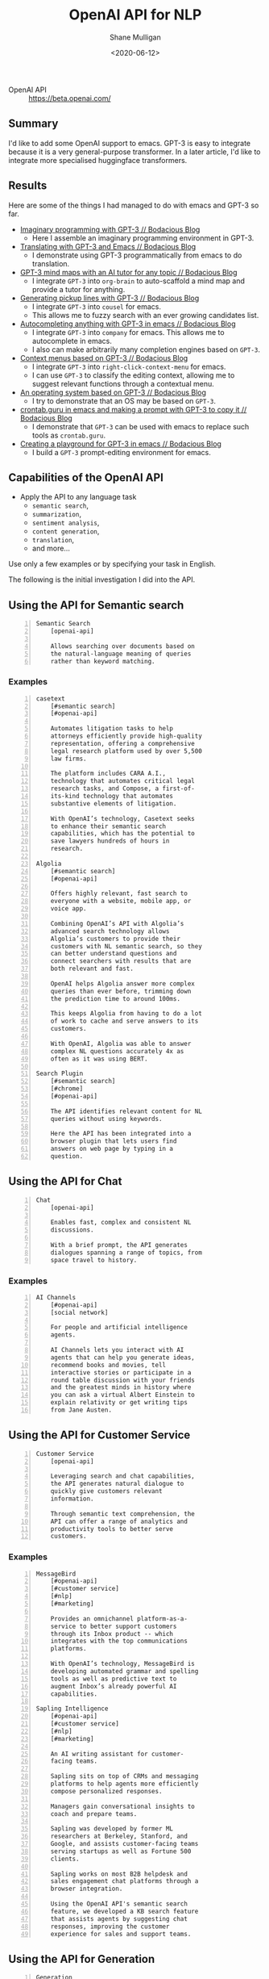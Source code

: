 #+LATEX_HEADER: \usepackage[margin=0.5in]{geometry}
#+OPTIONS: toc:nil

#+HUGO_BASE_DIR: /home/shane/var/smulliga/source/git/semiosis/semiosis-hugo
#+HUGO_SECTION: ./posts

#+TITLE: OpenAI API for NLP
#+DATE: <2020-06-12>
#+AUTHOR: Shane Mulligan
#+KEYWORDS: gpt nlp marketing openai nlg nlu productivity semanticsearch

+ OpenAI API :: https://beta.openai.com/

** Summary
I'd like to add some OpenAI support to emacs.
GPT-3 is easy to integrate because it is a very general-purpose transformer.
In a later article, I'd like to integrate more specialised huggingface transformers.

** Results
Here are some of the things I had managed to do with emacs and GPT-3 so far.

- [[https://mullikine.github.io/posts/imaginary-programming-with-gpt-3/][Imaginary programming with GPT-3 // Bodacious Blog]]
  - Here I assemble an imaginary programming environment in GPT-3.
- [[https://mullikine.github.io/posts/translating-with-gpt-3-and-emacs/][Translating with GPT-3 and Emacs // Bodacious Blog]]
  - I demonstrate using GPT-3 programmatically from emacs to do translation.
- [[https://mullikine.github.io/posts/gpt-3-for-building-mind-maps-with-an-ai-tutor-for-any-topic/][GPT-3 mind maps with an AI tutor for any topic // Bodacious Blog]]
  - I integrate =GPT-3= into =org-brain= to auto-scaffold a mind map and provide a tutor for anything.
- [[https://mullikine.github.io/posts/generating-pickup-lines-with-gpt-3/][Generating pickup lines with GPT-3 // Bodacious Blog]]
  - I integrate =GPT-3= into =cousel= for emacs.
  - This allows me to fuzzy search with an ever growing candidates list.
- [[https://mullikine.github.io/posts/autocompleting-anything-with-gpt-3-in-emacs/][Autocompleting anything with GPT-3 in emacs // Bodacious Blog]]
  - I integrate =GPT-3= into =company= for emacs. This allows me to autocomplete in emacs.
  - I also can make arbitrarily many completion engines based on =GPT-3=.
- [[https://mullikine.github.io/posts/context-menus-based-on-gpt-3/][Context menus based on GPT-3 // Bodacious Blog]]
  - I integrate =GPT-3= into =right-click-context-menu= for emacs.
  - I can use =GPT-3= to classify the editing context, allowing me to suggest relevant functions through a contextual menu.
- [[https://mullikine.github.io/posts/an-operating-system-based-on-gpt-3/][An operating system based on GPT-3 // Bodacious Blog]]
  - I try to demonstrate that an OS may be based on =GPT-3=.
- [[https://mullikine.github.io/posts/crontab-guru-in-emacs/][crontab.guru in emacs and making a prompt with GPT-3 to copy it // Bodacious Blog]]
  - I demonstrate that =GPT-3= can be used with emacs to replace such tools as =crontab.guru=.
- [[https://mullikine.github.io/posts/creating-a-playground-for-gpt-3-in-emacs/][Creating a playground for GPT-3 in emacs // Bodacious Blog]]
  - I build a =GPT-3= prompt-editing environment for emacs.

** Capabilities of the OpenAI API
+ Apply the API to any language task
  - =semantic search=,
  - =summarization=,
  - =sentiment analysis=,
  - =content generation=,
  - =translation=,
  - and more...

Use only a few examples or by specifying your
task in English.

The following is the initial investigation I did into the API.

** Using the API for Semantic search
#+BEGIN_SRC text -n :async :results verbatim code
  Semantic Search
      [openai-api]
  
      Allows searching over documents based on
      the natural-language meaning of queries
      rather than keyword matching.
#+END_SRC

*** Examples
#+BEGIN_SRC text -n :async :results verbatim code
  casetext
      [#semantic search]
      [#openai-api]

      Automates litigation tasks to help
      attorneys efficiently provide high-quality
      representation, offering a comprehensive
      legal research platform used by over 5,500
      law firms.
    
      The platform includes CARA A.I.,
      technology that automates critical legal
      research tasks, and Compose, a first-of-
      its-kind technology that automates
      substantive elements of litigation.
    
      With OpenAI’s technology, Casetext seeks
      to enhance their semantic search
      capabilities, which has the potential to
      save lawyers hundreds of hours in
      research.

  Algolia
      [#semantic search]
      [#openai-api]

      Offers highly relevant, fast search to
      everyone with a website, mobile app, or
      voice app.
    
      Combining OpenAI’s API with Algolia’s
      advanced search technology allows
      Algolia’s customers to provide their
      customers with NL semantic search, so they
      can better understand questions and
      connect searchers with results that are
      both relevant and fast.
    
      OpenAI helps Algolia answer more complex
      queries than ever before, trimming down
      the prediction time to around 100ms.
    
      This keeps Algolia from having to do a lot
      of work to cache and serve answers to its
      customers.
    
      With OpenAI, Algolia was able to answer
      complex NL questions accurately 4x as
      often as it was using BERT.

  Search Plugin
      [#semantic search]
      [#chrome]
      [#openai-api]

      The API identifies relevant content for NL
      queries without using keywords.
    
      Here the API has been integrated into a
      browser plugin that lets users find
      answers on web page by typing in a
      question.
#+END_SRC

** Using the API for Chat
#+BEGIN_SRC text -n :async :results verbatim code
  Chat
      [openai-api]
  
      Enables fast, complex and consistent NL
      discussions.
      
      With a brief prompt, the API generates
      dialogues spanning a range of topics, from
      space travel to history.
#+END_SRC

*** Examples
#+BEGIN_SRC text -n :async :results verbatim code
  AI Channels
      [#openai-api]
      [social network]
  
      For people and artificial intelligence
      agents.
      
      AI Channels lets you interact with AI
      agents that can help you generate ideas,
      recommend books and movies, tell
      interactive stories or participate in a
      round table discussion with your friends
      and the greatest minds in history where
      you can ask a virtual Albert Einstein to
      explain relativity or get writing tips
      from Jane Austen.
#+END_SRC

** Using the API for Customer Service
#+BEGIN_SRC text -n :async :results verbatim code
  Customer Service
      [openai-api]
  
      Leveraging search and chat capabilities,
      the API generates natural dialogue to
      quickly give customers relevant
      information.
      
      Through semantic text comprehension, the
      API can offer a range of analytics and
      productivity tools to better serve
      customers.
#+END_SRC

*** Examples
#+BEGIN_SRC text -n :async :results verbatim code
  MessageBird
      [#openai-api]
      [#customer service]
      [#nlp]
      [#marketing]
  
      Provides an omnichannel platform-as-a-
      service to better support customers
      through its Inbox product -- which
      integrates with the top communications
      platforms.
      
      With OpenAI’s technology, MessageBird is
      developing automated grammar and spelling
      tools as well as predictive text to
      augment Inbox’s already powerful AI
      capabilities.
  
  Sapling Intelligence
      [#openai-api]
      [#customer service]
      [#nlp]
      [#marketing]
  
      An AI writing assistant for customer-
      facing teams.
      
      Sapling sits on top of CRMs and messaging
      platforms to help agents more efficiently
      compose personalized responses.
      
      Managers gain conversational insights to
      coach and prepare teams.
      
      Sapling was developed by former ML
      researchers at Berkeley, Stanford, and
      Google, and assists customer-facing teams
      serving startups as well as Fortune 500
      clients.
      
      Sapling works on most B2B helpdesk and
      sales engagement chat platforms through a
      browser integration.
      
      Using the OpenAI API's semantic search
      feature, we developed a KB search feature
      that assists agents by suggesting chat
      responses, improving the customer
      experience for sales and support teams.
#+END_SRC

** Using the API for Generation
#+BEGIN_SRC text -n :async :results verbatim code
  Generation
      [openai-api]

      The API can generate complex and
      consistent NL, and enables use cases like
      creative writing.
#+END_SRC

*** Examples
#+BEGIN_SRC text -n :async :results verbatim code
  AI Dungeon
      [#openai-api]
      [#nlg]
      [#nlp]
  
      An AI-powered text adventure where every
      response is determined by an AI LM.
      
      Typically, for these types of games, the
      developer must preprogram a decision tree
      and text options for the user to select
      from.
      
      AI Dungeon is the first of its kind in
      which any story option is possible, and
      the AI adapts the adventure to the users’
      input.
      
      The game sees 20-25,000 daily users.
      
      Initiallky built on GPT-2, after moving to
      OpenAI’s new technology accessible through
      the API, AI Dungeon has seen a significant
      increase in user engagement and
      subscriptions.
      
      Users have reported positively on the
      speed and quality of conversations, and
      subscriptions for the game have increased
      nearly 25%.
      
      AI Dungeon hopes to expand AI’s use in
      gaming to make for richer experiences
      during gameplay (particularly with non-
      playable characters (NPCs)).
  
  AI Weirdness
      [#openai-api]
      [#nlg]
      [#nlp]
  
      A popular science blog by Janelle Shane,
      author of
          You Look Like a Thing and I Love You:
              How Artificial Intelligence Works
              and Why it's Making the World a
              Weirder Place.
      
      She writes about the successes and
      sometimes amusing failures of various ML
      algorithms.
      
      Using the OpenAI API, she iterated with
      creative ideas for her blog posts and
      tweets.
  
  Replika
      [#openai-api]
      [#nlg]
      [#nlp]
  
      An AI companion, uses our API to AB test
      extensively and has seen their customers’
      happiness ratings improve by 20 or more
      percentage points.
      
      They saw ratings hover around 60% with
      their original, in-house tech — this
      improved by 7-8% with GPT-2 — and is now
      in the 80-90% range with the API.
#+END_SRC

** Using the API for Productivity tools
#+BEGIN_SRC text -n :async :results verbatim code
  Productivity Tools
      [openai-api]
  
      The API allows for parsing text into
      spreadsheet tables, summarizing email
      discussions, expanding content from bullet
      points, and more.
#+END_SRC

*** Examples
#+BEGIN_SRC text -n :async :results verbatim code
  Quizlet
      [#openai-api]
      [#productivity]
      [#nlp]
  
      Quizlet is a global learning platform that
      provides engaging study tools to help
      people practice and master whatever they
      are learning.
      
      Every month, over 50 million people across
      130 countries use Quizlet to study any
      subject imaginable for school, work or as
      part of their personal interests.
      
      Combining cognitive science and ML,
      Quizlet guides students through adaptive
      study activities to confidently reach
      their learning goals, with over a billion
      questions answered each week.
      
      A popular use of Quizlet is to learn
      vocabulary faster.
      
      To enable a deeper understanding than rote
      memorization, Quizlet is building upon
      OpenAI’s powerful text generation
      capabilities to automatically generate
      examples of how each vocabulary word can
      be used in a sentence.
      
      By combining OpenAI’s technology with the
      in-depth work and research Quizlet is
      doing with ML, Quizlet will be able to
      develop example sentences for people
      studying vocabulary and languages, the way
      a tutor does, to help students integrate
      their knowledge in a fun way and test
      themselves more comprehensively.
      
      Using the latest in NLP technologies
      allows Quizlet to build toward the future
      of an AI-powered tutor in your pocket.
  
  Art of Problem Solving
  AoPS
      [#openai-api]
      [#education]
      [#nlp]
  
      Helping to effectively prepare the next
      generation of STEM professionals through
      engaging online instruction, at a time
      when the traditional nature of in-person
      education is being challenged.
      
      AoPS is breaking enrollment records across
      all their programs due to an onslaught of
      parents searching for at-home learning
      options for the first time.
      
      By delivering faster and more accurate
      student feedback, AoPS can help students
      improve their mathematical problem-solving
      skills and their delivery in explaining
      their answers.
      
      Among the students AoPS have trained are
      nearly all the members of the US
      International Math Olympiad team for the
      past 10 years and a number of the
      researchers / developers at OpenAI.
      
      By leveraging OpenAI’s technology, AoPS is
      empowering its human teachers as they
      evaluate students’ work and provide
      feedback on the accuracy, language and
      mastery of their solutions.
      
      AoPS continues to train OpenAI’s API on
      existing feedback from expert teachers,
      and are using it to quickly generate a
      first draft of feedback on a student’s
      work for the grader to refine and then
      send.
      
      The teacher’s final version is also shared
      back with the API to help improve it even
      further, and the teachers themselves are
      charged with evaluating the tool and
      deciding how widely it gets used.
      
      AoPS is currently testing the technology
      and seeing promising initial results.
      
      In the near term, AoPS believes that with
      OpenAI’s technology, students will be able
      to receive same-day feedback on their work
      while improving quality of feedback.
  
  Natural Language Shell
      [#openai-api]
      [#productivity]
      [#nlp]
      [#semanticsearch]
      [#codegen]
  
      Here we show how the API can be used to
      translate natural language to unix
      commands, using a handful of
      representative examples.
  
  Spreadsheets
      [#openai-api]
      [#data]
      [#nlp]
  
      In this example, we show how the API
      generates a table with suggested
      categories to make it easier to extract
      and organize information.
  
  Code Completion
      [#openai-api]
      [#productivity]
      [#nlp]
      [#semanticsearch]
      [#codegen]
  
      With the API we can generate useful and
      context-aware code suggestions. After
      fine-tuning with code from thousands of
      Open Source GitHub repositories, the API
      completes code based on function names and
      comments.
#+END_SRC

** Using the API for Content Comprehension
The API can be used to build tools to help individuals consume content more efficiently.

#+BEGIN_SRC text -n :async :results verbatim code
  Content Comprehension
      [openai-api]
  
      The API can be used to build tools to help
      individuals consume content more
      efficiently.
#+END_SRC

*** Examples
#+BEGIN_SRC text -n :async :results verbatim code
  Koko
      [#openai-api]
      [#nlp]
      [#nlu]
  
      An online mental health intervention that
      has reached nearly two million people,
      mostly adolescents.
      
      The platform started as a clinical trial
      at MIT and is based on the concept of
      crowdsourced cognitive therapy.
      
      Unlike traditional peer support platforms,
      all interactions on the service are
      supported and augmented by AI.
      
      Koko is using OpenAI’s technology to
      enhance its AI capabilities and improve
      its ability to keep users safe.
      
      Using the API, Koko can automatically
      identify users in acute states of crisis
      and route them to specialized services
      (such as the National Suicide Prevention
      Lifeline).
      
      This builds on Koko’s existing work in
      this area, in collaboration with Harvard
      University, and allows them to scale the
      service more broadly.
      
      This partnership is especially important
      now, given the staggering rise in reported
      mental health symptoms following the onset
      of Covid-19.
      
      With OpenAI, Koko’s text-based classifiers
      improved substantially, without
      preprocessing.
      
      The F1 score of its crisis classifier went
      up from .76 to .86, and the accuracy went
      up to 96%.
      
      In the future, this capability could help
      peer supporters work faster and more
      efficiently, in addition to many other
      therapeutic use cases.
  
  Ross Intelligence
      [#openai-api]
      [#nlp]
      [#nlu]
  
      Founded in 2015, ROSS Intelligence
      ("ROSS") is the industry-leading AI-driven
      legal research provider.
      
      ROSS's easy-to-use legal research platform
      leverages proprietary AI technology to
      help lawyers conduct more thorough
      research in a fraction of the time.
      
      ROSS is funded by tier-one investors,
      including Comcast Ventures and
      Y-Combinator, and was recognized by the
      American Bar Association as "an example of
      how artificial intelligence can be used to
      improve the delivery of legal services."
      
      ROSS is using the API to better search
      through legal authority and synthesize law
      so that legal professionals can provide
      sound and timely advice to their clients.
  
  Summarization
      [#openai-api]
      [#nlp]
      [#nlu]
  
      Through its pattern recognition and
      generative capabilities, the API can
      transform dense text into simplified
      summaries.
      
      Here, we show the API summarizing an NDA
      into content that's accessible at a 2nd-
      grade reading level.
#+END_SRC

** Using the API for language translation
#+BEGIN_SRC text -n :async :results verbatim code
  Polyglot
      [openai-api]
  
      While the API today works best in English,
      it also works quite well in other
      languages.
      
      The API can be used for tasks such as
      translation or chat with users in their
      preferred language.
#+END_SRC

** Glossary
#+BEGIN_SRC text -n :async :results verbatim code
  Neural machine translation
  NMT
      One approach to machine translation.
  
      The use of NN models to
      - learn a statistical model for machine
        translation.
  
        i.e. predict the likelihood of a
        sequence of words, typically modeling
        entire sentences in a single integrated
        model.
  
      Key benefit:
          A single system can be trained
          directly on source and target text, no
          longer requiring the pipeline of
          specialized systems used in
          statistical machine learning.
  
      Unlike the traditional phrase-based
      translation system which consists of many
      small sub-components that are tuned
      separately, neural machine translation
      attempts to build and train a single,
      large neural network that reads a sentence
      and outputs a correct translation.
  
      Widely used to translate natural langugae
      text.
  
  NMT with code2vec
      Learn from the previous code changes and
      suggest the future edits.
  
      For modeling code changes, NMT seem to be
      a natural fit as they can learn the
      translation (i.e. edits) from an original
      to the changed version of the code.
  
      Essentially, these models learn the
      probability distribution of changes and
      assign higher probabilities to plausible
      code edits and lower probabilities to less
      plausible ones.
  
      In fact, Tufano et al. shows the
      initial promise of using a
      sequence-to-sequence translation model
      (seq2seq) for fixing bugs in their new
      idea paper.
  
      In this work, we design an
      encoder-decoder-based machin.
  
  Cross-lingual Language Model
  XLM
  
  XLM pretraining
      Allows the seq2seq model to generate
      high quality representations of input
      sequences.
#+END_SRC